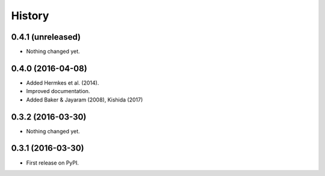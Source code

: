 =======
History
=======

0.4.1 (unreleased)
------------------

- Nothing changed yet.


0.4.0 (2016-04-08)
------------------

- Added Hermkes et al. (2014).
- Improved documentation.
- Added Baker & Jayaram (2008), Kishida (2017)

0.3.2 (2016-03-30)
------------------

- Nothing changed yet.


0.3.1 (2016-03-30)
------------------

* First release on PyPI.
